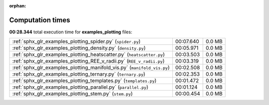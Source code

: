 
:orphan:

.. _sphx_glr_examples_plotting_sg_execution_times:

Computation times
=================
**00:28.344** total execution time for **examples_plotting** files:

+-------------------------------------------------------------------------+-----------+--------+
| :ref:`sphx_glr_examples_plotting_spider.py` (``spider.py``)             | 00:07.640 | 0.0 MB |
+-------------------------------------------------------------------------+-----------+--------+
| :ref:`sphx_glr_examples_plotting_density.py` (``density.py``)           | 00:05.971 | 0.0 MB |
+-------------------------------------------------------------------------+-----------+--------+
| :ref:`sphx_glr_examples_plotting_heatscatter.py` (``heatscatter.py``)   | 00:03.503 | 0.0 MB |
+-------------------------------------------------------------------------+-----------+--------+
| :ref:`sphx_glr_examples_plotting_REE_v_radii.py` (``REE_v_radii.py``)   | 00:03.319 | 0.0 MB |
+-------------------------------------------------------------------------+-----------+--------+
| :ref:`sphx_glr_examples_plotting_manifold_vis.py` (``manifold_vis.py``) | 00:02.508 | 0.0 MB |
+-------------------------------------------------------------------------+-----------+--------+
| :ref:`sphx_glr_examples_plotting_ternary.py` (``ternary.py``)           | 00:02.353 | 0.0 MB |
+-------------------------------------------------------------------------+-----------+--------+
| :ref:`sphx_glr_examples_plotting_templates.py` (``templates.py``)       | 00:01.472 | 0.0 MB |
+-------------------------------------------------------------------------+-----------+--------+
| :ref:`sphx_glr_examples_plotting_parallel.py` (``parallel.py``)         | 00:01.124 | 0.0 MB |
+-------------------------------------------------------------------------+-----------+--------+
| :ref:`sphx_glr_examples_plotting_stem.py` (``stem.py``)                 | 00:00.454 | 0.0 MB |
+-------------------------------------------------------------------------+-----------+--------+
